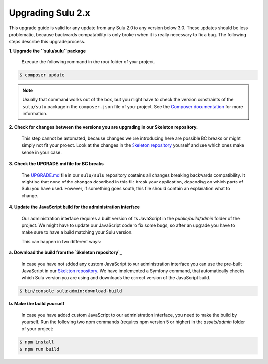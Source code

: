 Upgrading Sulu 2.x
==================

This upgrade guide is valid for any update from any Sulu 2.0 to any version below 3.0. These updates should be less
problematic, because backwards compatability is only broken when it is really necessary to fix a bug. The following
steps describe this upgrade process.

**1. Upgrade the ``sulu/sulu`` package**

   Execute the following command in the root folder of your project.

.. code-block:: bash

    $ composer update

.. note::

   Usually that command works out of the box, but you might have to check the version constraints of the ``sulu/sulu``
   package in the ``composer.json`` file of your project. See the `Composer documentation`_ for more information.

**2. Check for changes between the versions you are upgrading in our Skeleton repository.**

   This step cannot be automated, because changes we are introducing here are possible BC breaks or might simply not
   fit your project. Look at the changes in the `Skeleton repository`_ yourself and see which ones make sense in your
   case.

**3. Check the UPGRADE.md file for BC breaks**

   The `UPGRADE.md`_ file in our ``sulu/sulu`` repository contains all changes breaking backwards compatibility. It
   might be that none of the changes described in this file break your application, depending on which parts of Sulu
   you have used. However, if something goes south, this file should contain an explanation what to change.

**4. Update the JavaScript build for the administration interface**

   Our administration interface requires a built version of its JavaScript in the `public/build/admin` folder of the
   project. We might have to update our JavaScript code to fix some bugs, so after an upgrade you have to make sure to
   have a build matching your Sulu version.

   This can happen in two different ways:

**a. Download the build from the `Skeleton repository`_**

   In case you have not added any custom JavaScript to our administration interface you can use the
   pre-built JavaScript in our `Skeleton repository`_. We have implemented a Symfony command, that automatically checks
   which Sulu version you are using and downloads the correct version of the JavaScript build.

.. code-block:: bash

    $ bin/console sulu:admin:download-build

**b. Make the build yourself**

    In case you have added custom JavaScript to our administration interface, you need to make the build by yourself.
    Run the following two npm commands (requires npm version 5 or higher) in the `assets/admin` folder of your project:

.. code-block:: bash

    $ npm install
    $ npm run build

.. _Composer documentation: https://getcomposer.org/doc/articles/versions.md#writing-version-constraints
.. _Skeleton repository: https://github.com/sulu/skeleton
.. _UPGRADE.md: https://github.com/sulu/sulu/blob/master/UPGRADE.md
